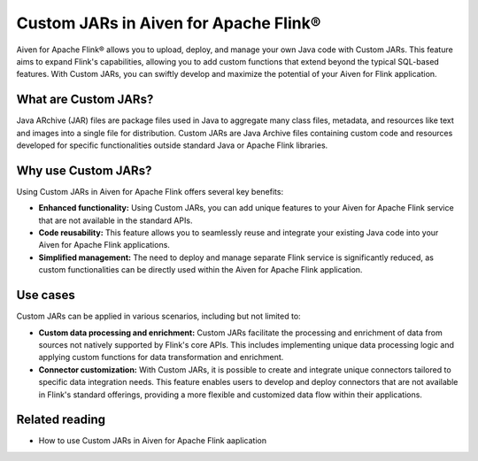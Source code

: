 Custom JARs in Aiven for Apache Flink®
=================================================

Aiven for Apache Flink® allows you to upload, deploy, and manage your own Java code with Custom JARs. This feature aims to expand Flink's capabilities, allowing you to add custom functions that extend beyond the typical SQL-based features. With Custom JARs, you can swiftly develop and maximize the potential of your Aiven for Flink application.

What are Custom JARs?
-------------------------
Java ARchive (JAR) files are package files used in Java to aggregate many class files, metadata, and resources like text and images into a single file for distribution. Custom JARs are Java Archive files containing custom code and resources developed for specific functionalities outside standard Java or Apache Flink libraries.


Why use Custom JARs?
---------------------
Using Custom JARs in Aiven for Apache Flink offers several key benefits:

* **Enhanced functionality:** Using Custom JARs, you can add unique features to your Aiven for Apache Flink service that are not available in the standard APIs.
* **Code reusability:** This feature allows you to seamlessly reuse and integrate your existing Java code into your Aiven for Apache Flink applications.
* **Simplified management:** The need to deploy and manage separate Flink service is significantly reduced, as custom functionalities can be directly used within the Aiven for Apache Flink application.

Use cases
--------------

Custom JARs can be applied in various scenarios, including but not limited to:

* **Custom data processing and enrichment:** Custom JARs facilitate the processing and enrichment of data from sources not natively supported by Flink's core APIs. This includes implementing unique data processing logic and applying custom functions for data transformation and enrichment.
* **Connector customization:** With Custom JARs, it is possible to create and integrate unique connectors tailored to specific data integration needs. This feature enables users to develop and deploy connectors that are not available in Flink's standard offerings, providing a more flexible and customized data flow within their applications.


Related reading
-----------------
* How to use Custom JARs in Aiven for Apache Flink aaplication 

